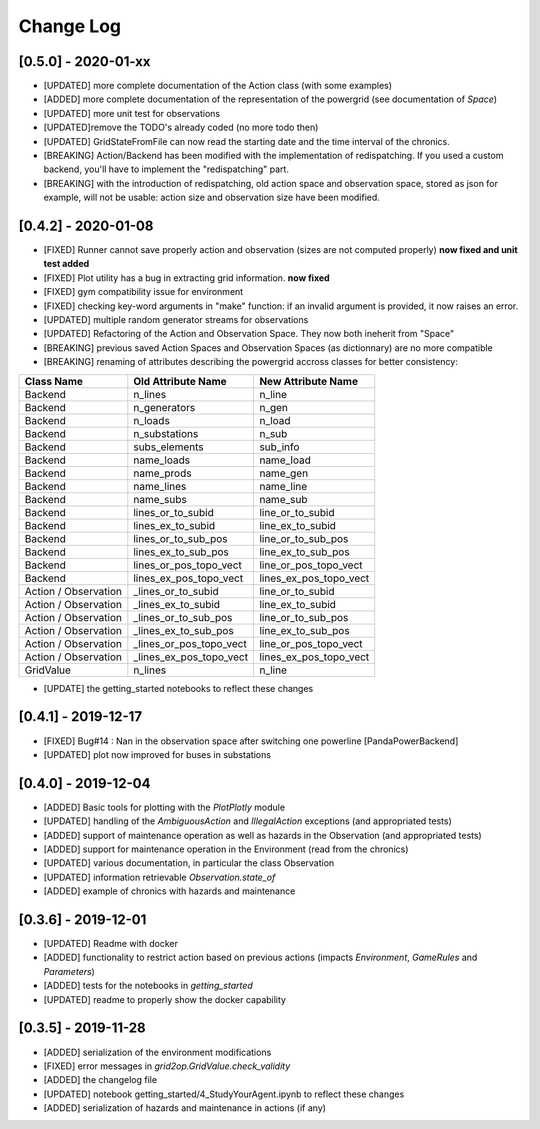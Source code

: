 Change Log
=============
[0.5.0] - 2020-01-xx
--------------------
- [UPDATED] more complete documentation of the Action class (with some examples)
- [ADDED] more complete documentation of the representation of the powergrid
  (see documentation of `Space`)
- [UPDATED] more unit test for observations
- [UPDATED]remove the TODO's already coded (no more todo then)
- [UPDATED] GridStateFromFile can now read the starting date and the time interval of the chronics.
- [BREAKING] Action/Backend has been modified with the implementation of redispatching. If
  you used a custom backend, you'll have to implement the "redispatching" part.
- [BREAKING] with the introduction of redispatching, old action space and observation space,
  stored as json for example, will not be usable: action size and observation size
  have been modified.

[0.4.2] - 2020-01-08
--------------------
- [FIXED] Runner cannot save properly action and observation (sizes are not computed properly)
  **now fixed and unit test added**
- [FIXED] Plot utility has a bug in extracting grid information.
  **now fixed**
- [FIXED] gym compatibility issue for environment
- [FIXED] checking key-word arguments in "make" function: if an invalid argument is provided,
  it now raises an error.
- [UPDATED] multiple random generator streams for observations
- [UPDATED] Refactoring of the Action and Observation Space. They now both ineherit from "Space"
- [BREAKING] previous saved Action Spaces and Observation Spaces (as dictionnary) are no more compatible
- [BREAKING] renaming of attributes describing the powergrid accross classes for better consistency:

====================  =======================  =======================
Class Name            Old Attribute Name       New Attribute Name
====================  =======================  =======================
Backend               n_lines                  n_line
Backend               n_generators             n_gen
Backend               n_loads                  n_load
Backend               n_substations            n_sub
Backend               subs_elements            sub_info
Backend               name_loads               name_load
Backend               name_prods               name_gen
Backend               name_lines               name_line
Backend               name_subs                name_sub
Backend               lines_or_to_subid        line_or_to_subid
Backend               lines_ex_to_subid        line_ex_to_subid
Backend               lines_or_to_sub_pos      line_or_to_sub_pos
Backend               lines_ex_to_sub_pos      line_ex_to_sub_pos
Backend               lines_or_pos_topo_vect   line_or_pos_topo_vect
Backend               lines_ex_pos_topo_vect   lines_ex_pos_topo_vect
Action / Observation  _lines_or_to_subid       line_or_to_subid
Action / Observation  _lines_ex_to_subid       line_ex_to_subid
Action / Observation  _lines_or_to_sub_pos     line_or_to_sub_pos
Action / Observation  _lines_ex_to_sub_pos     line_ex_to_sub_pos
Action / Observation  _lines_or_pos_topo_vect  line_or_pos_topo_vect
Action / Observation  _lines_ex_pos_topo_vect  lines_ex_pos_topo_vect
GridValue             n_lines                  n_line
====================  =======================  =======================

- [UPDATE] the getting_started notebooks to reflect these changes

[0.4.1] - 2019-12-17
--------------------
- [FIXED] Bug#14 : Nan in the observation space after switching one powerline [PandaPowerBackend]
- [UPDATED] plot now improved for buses in substations

[0.4.0] - 2019-12-04
--------------------
- [ADDED] Basic tools for plotting with the `PlotPlotly` module
- [UPDATED] handling of the `AmbiguousAction` and `IllegalAction` exceptions (and appropriated tests)
- [ADDED] support of maintenance operation as well as hazards in the Observation (and appropriated tests)
- [ADDED] support for maintenance operation in the Environment (read from the chronics)
- [UPDATED] various documentation, in particular the class Observation
- [UPDATED] information retrievable `Observation.state_of`
- [ADDED] example of chronics with hazards and maintenance

[0.3.6] - 2019-12-01
--------------------
- [UPDATED] Readme with docker
- [ADDED] functionality to restrict action based on previous actions
  (impacts `Environment`, `GameRules` and `Parameters`)
- [ADDED] tests for the notebooks in `getting_started`
- [UPDATED] readme to properly show the docker capability

[0.3.5] - 2019-11-28
--------------------
- [ADDED] serialization of the environment modifications
- [FIXED] error messages in `grid2op.GridValue.check_validity`
- [ADDED] the changelog file
- [UPDATED] notebook getting_started/4_StudyYourAgent.ipynb to reflect these changes
- [ADDED] serialization of hazards and maintenance in actions (if any)